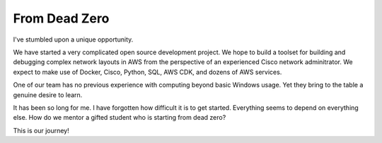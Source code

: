 From Dead Zero
==============

I've stumbled upon a unique opportunity.  

We have started a very complicated open source development project.
We hope to build a toolset for building and debugging complex
network layouts in AWS from the perspective of an experienced Cisco network
adminitrator.  We expect to make use of Docker, Cisco, Python, SQL, AWS CDK,
and dozens of AWS services.

One of our team has no previous experience with computing beyond basic
Windows usage.  Yet they bring to the table a genuine desire to learn.

It has been so long for me.  I have forgotten how difficult it is to get
started.  Everything seems to depend on everything else.  How do we mentor
a gifted student who is starting from dead zero?

This is our journey!








